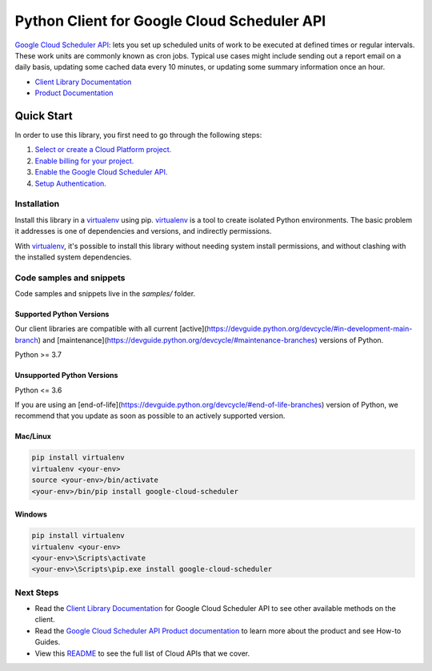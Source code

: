 Python Client for Google Cloud Scheduler API
============================================

|stable| |pypi| |versions|

`Google Cloud Scheduler API`_: lets you set up scheduled units of work to be executed at defined times or regular intervals. These work units are commonly known as cron jobs. Typical use cases might include sending out a report email on a daily basis, updating some cached data every 10 minutes, or updating some summary information once an hour.

- `Client Library Documentation`_
- `Product Documentation`_

.. |stable| image:: https://img.shields.io/badge/support-stable-gold.svg
   :target: https://github.com/googleapis/google-cloud-python/blob/main/README.rst#stability-levels
.. |pypi| image:: https://img.shields.io/pypi/v/google-cloud-scheduler.svg
   :target: https://pypi.org/project/google-cloud-scheduler/
.. |versions| image:: https://img.shields.io/pypi/pyversions/google-cloud-scheduler.svg
   :target: https://pypi.org/project/google-cloud-scheduler/
.. _Google Cloud Scheduler API: https://cloud.google.com/scheduler/docs
.. _Client Library Documentation: https://cloud.google.com/python/docs/reference/cloudscheduler/latest
.. _Product Documentation:  https://cloud.google.com/scheduler/docs

Quick Start
-----------

In order to use this library, you first need to go through the following steps:

1. `Select or create a Cloud Platform project.`_
2. `Enable billing for your project.`_
3. `Enable the Google Cloud Scheduler API.`_
4. `Setup Authentication.`_

.. _Select or create a Cloud Platform project.: https://console.cloud.google.com/project
.. _Enable billing for your project.: https://cloud.google.com/billing/docs/how-to/modify-project#enable_billing_for_a_project
.. _Enable the Google Cloud Scheduler API.:  https://cloud.google.com/scheduler/docs
.. _Setup Authentication.: https://googleapis.dev/python/google-api-core/latest/auth.html

Installation
~~~~~~~~~~~~

Install this library in a `virtualenv`_ using pip. `virtualenv`_ is a tool to
create isolated Python environments. The basic problem it addresses is one of
dependencies and versions, and indirectly permissions.

With `virtualenv`_, it's possible to install this library without needing system
install permissions, and without clashing with the installed system
dependencies.

.. _`virtualenv`: https://virtualenv.pypa.io/en/latest/


Code samples and snippets
~~~~~~~~~~~~~~~~~~~~~~~~~

Code samples and snippets live in the `samples/` folder.


Supported Python Versions
^^^^^^^^^^^^^^^^^^^^^^^^^
Our client libraries are compatible with all current [active](https://devguide.python.org/devcycle/#in-development-main-branch) and [maintenance](https://devguide.python.org/devcycle/#maintenance-branches) versions of
Python.

Python >= 3.7

Unsupported Python Versions
^^^^^^^^^^^^^^^^^^^^^^^^^^^
Python <= 3.6

If you are using an [end-of-life](https://devguide.python.org/devcycle/#end-of-life-branches)
version of Python, we recommend that you update as soon as possible to an actively supported version.


Mac/Linux
^^^^^^^^^

.. code-block:: console

    pip install virtualenv
    virtualenv <your-env>
    source <your-env>/bin/activate
    <your-env>/bin/pip install google-cloud-scheduler


Windows
^^^^^^^

.. code-block:: console

    pip install virtualenv
    virtualenv <your-env>
    <your-env>\Scripts\activate
    <your-env>\Scripts\pip.exe install google-cloud-scheduler

Next Steps
~~~~~~~~~~

-  Read the `Client Library Documentation`_ for Google Cloud Scheduler API
   to see other available methods on the client.
-  Read the `Google Cloud Scheduler API Product documentation`_ to learn
   more about the product and see How-to Guides.
-  View this `README`_ to see the full list of Cloud
   APIs that we cover.

.. _Google Cloud Scheduler API Product documentation:  https://cloud.google.com/scheduler/docs
.. _README: https://github.com/googleapis/google-cloud-python/blob/main/README.rst
